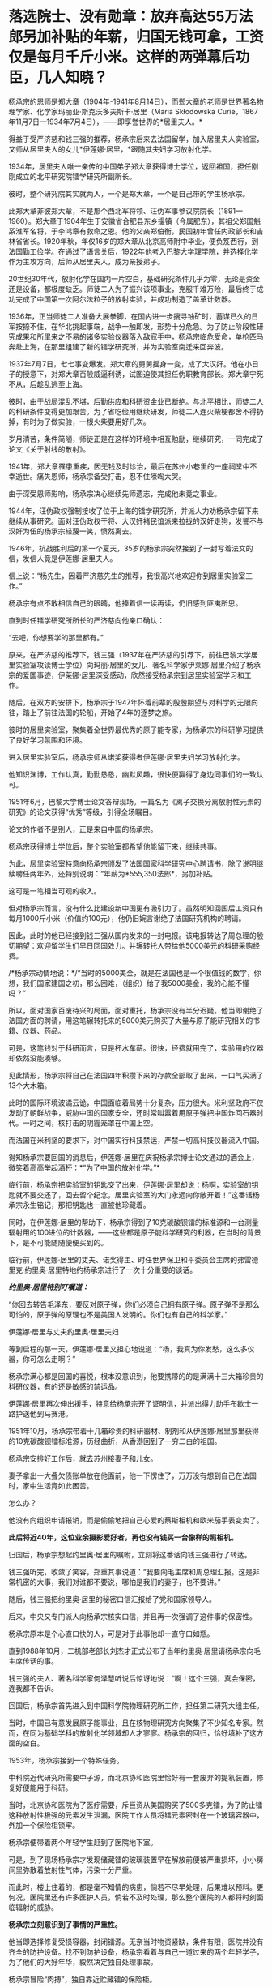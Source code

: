 * 落选院士、没有勋章：放弃高达55万法郎另加补贴的年薪，归国无钱可拿，工资仅是每月千斤小米。这样的两弹幕后功臣，几人知晓？
杨承宗的恩师是郑大章（1904年-1941年8月14日），而郑大章的老师是世界著名物理学家、化学家玛丽亚·斯克沃多夫斯卡·居里（Maria
Skłodowska
Curie，1867年11月7日---1934年7月4日），------即享誉世界的*居里夫人。*

得益于受严济慈和钱三强的推荐，杨承宗后来去法国留学，加入居里夫人实验室，又师从居里夫人的女儿*伊莲娜·居里，*跟随其夫妇学习放射化学。

1934年，居里夫人唯一亲传的中国弟子郑大章获得博士学位，返回祖国，担任刚刚成立的北平研究院镭学研究所副所长。

彼时，整个研究院其实就两人，一个是郑大章，一个是自己带的学生杨承宗。

此郑大章非彼郑大章，不是那个西北军将领、汪伪军事参议院院长（1891---1960）。郑大章于1904年生于安徽省合肥县东乡撮镇（今属肥东），其祖父郑国魁系淮军名将，于李鸿章有救命之恩。他的父亲郑伯衡，民国初年曾任内政部长和吉林省省长。1920年秋，年仅16岁的郑大章从北京高师附中毕业，便负笈西行，到法国勤工俭学。在通过了语言关后，1922年他考入巴黎大学理学院，并选择化学作为主攻方向，后师从居里夫人，成为亲授弟子。

20世纪30年代，放射化学在国内一片空白，基础研究条件几乎为零，无论是资金还是设备，都极度缺乏。师徒二人为了振兴该项事业，克服千难万险，最后终于成功完成了中国第一次阿尔法粒子的放射实验，并成功制造了盖革计数器。

1936年，正当师徒二人准备大展拳脚，在国内进一步搜寻铀矿时，蓄谋已久的日军按捺不住，在华北挑起事端，战争一触即发，形势十分危急。为了防止阶段性研究成果和所里来之不易的诸多实验仪器落入敌寇手中，杨承宗临危受命，单枪匹马奔赴上海，在那里组建了新的镭学研究所，并为实验室南迁来回奔波。

1937年7月7日，七七事变爆发。郑大章的舅舅摇身一变，成了大汉奸。他在小日子的授意下，对郑大章百般威逼利诱，试图迫使其担任伪职教育部长。郑大章宁死不从，后趁乱逃至上海。

彼时，由于战局混乱不堪，后勤供应和科研资金业已断绝。与北平相比，师徒二人的科研条件变得更加艰苦。为了省吃俭用继续研发，师徒二人连火柴梗都舍不得扔掉，有时为了做实验，一根火柴要用好几次。

岁月清苦，条件简陋，师徒正是在这样的环境中相互勉励，继续研究，一同完成了论文《关于射线的散射》。

1941年，郑大章罹患重疾，因无钱及时诊治，最后在苏州小巷里的一座祠堂中不幸逝世。痛失恩师，杨承宗备受打击，忍不住嚎啕大哭。

由于深受恩师影响，杨承宗决心继续先师遗志，完成他未竟之事业。

1944年，汪伪政权强制接收了位于上海的镭学研究所，并派人力劝杨承宗留下来继续从事研究。面对汪伪政权干将、大汉奸褚民谊派来拉拢的汉奸走狗，发誓不与汉奸为伍的杨承宗轻蔑一笑，愤然离去。

1946年，抗战胜利后的第一个夏天，35岁的杨承宗突然接到了一封写着法文的信，发信人竟是伊莲娜·居里夫人。

信上说：“杨先生，因着严济慈先生的推荐，我很高兴地欢迎你到居里实验室工作。”

杨承宗有点不敢相信自己的眼睛，他捧着信一读再读，仍旧感到匪夷所思。

直到时任镭学研究所所长的严济慈向他亲口确认：

“去吧，你想要学的那里都有。”

原来，在严济慈的推荐下，钱三强（1937年在严济慈的引荐下，前往巴黎大学居里实验室攻读博士学位）向玛丽·居里的女儿、著名科学家伊莱娜·居里介绍了杨承宗的爱国事迹，伊莱娜·居里深受感动，欣然接受杨承宗到居里实验室学习和工作。

随后，在双方的安排下，杨承宗于1947年怀着前辈的殷殷期望与对科学的无限向往，踏上了前往法国的轮船，开始了4年的逐梦之旅。

[[./img/37-1.jpeg]]

彼时的居里实验室，聚集着全世界最优秀的原子能专家，为杨承宗的科研学习提供了良好学习氛围和环境。

进入居里实验室后，杨承宗师从诺奖获得者伊莲娜·居里夫妇学习放射化学。

他知识渊博，工作认真，勤勤恳恳，幽默风趣，很快便赢得了身边同事们的一致认可。

1951年6月，巴黎大学博士论文答辩现场。一篇名为《离子交换分离放射性元素的研究》的论文获得“优秀”等级，引得全场瞩目。

论文的作者不是别人，正是来自中国的杨承宗。

杨承宗获得博士学位后，整个实验室都希望他能留下来，继续共事。

为此，居里实验室特意向杨承宗颁发了法国国家科学研究中心聘请书，除了说明继续聘任两年外，还特别说明：“年薪为*555,350法郎*，另加补贴。

[[./img/37-2.jpeg]]

这可是一笔相当可观的收入。

但对杨承宗而言，没有什么比建设新中国更有吸引力了。虽然明知回国后工资只有每月1000斤小米（价值约100元），他仍旧婉言谢绝了法国研究机构的聘请。

因此，此时的他已经接到钱三强从国内发来的一封电报。该电报转达了周总理的殷切期望：欢迎留学生们早日回国效力。并辗转托人带给他5000美元的科研采购经费。

/*杨承宗动情地说：*/“当时的5000美金，就是在法国也是一个很值钱的数字，你想，我们国家建国之初，那么困难，（组织）给了我5000美金，我的心能不懂吗？”

所以，面对国家百废待兴的局面，面对重托，杨承宗没有半分迟疑。他当即谢绝了法国方面的聘请，用这笔辗转托来的5000美元购买了大量与原子能研究相关的书籍、仪器、药品。

可是，这笔钱对于科研而言，只是杯水车薪。很快，经费就用完了，实验用的仪器却依然没能凑够。

见此情形，杨承宗将自己在法国四年积攒下来的存款全部取了出来，一口气买满了13个大木箱。

此时的国际环境波谲云诡，中国面临着局势十分复杂，压力很大。米利坚政府不仅发动了朝鲜战争，威胁中国的国家安全，还时常叫嚣着用原子弹把中国炸回石器时代。一时之间，核打击的阴霾笼罩在中国上空。

而法国在米利坚的要求下，对中国实行科技禁运，严禁一切高科技仪器流入中国。

得知杨承宗要回国的消息后，伊莲娜·居里在庆祝杨承宗博士论文通过的酒会上，微笑着高高举起酒杯：*“为了中国的放射化学。”*

[[./img/37-3.jpeg]]

临行前，杨承宗把实验室的钥匙交了出来，伊莲娜·居里却说：杨啊，实验室的钥匙就不要交还了，回去留个纪念，居里实验室的大门永远向你敞开着！”这番话杨承宗永生铭记，那把钥匙也一直被他珍藏着。

同时，在伊莲娜·居里的帮助下，杨承宗得到了10克碳酸钡镭的标准源和一台测量辐射用的100进位的计数器，------这些都是原子能科学研究的利器，在当时的背景下，是不可能随随便便买到的。

临行前，伊莲娜·居里的丈夫、诺奖得主、时任世界保卫和平委员会主席的弗雷德里克·约里奥·居里特地约杨承宗进行了一次十分重要的谈话。

/*约里奥·居里特别叮嘱道：*/

“你回去转告毛泽东，要反对原子弹，你们必须自己拥有原子弹。原子弹不是那么可怕的，原子弹的原理也不是美国人发明的。你们也有自己的科学家。”

伊莲娜·居里与丈夫约里奥·居里夫妇

[[./img/37-4.jpeg]]

等到启程的那一天，伊莲娜·居里又担心地说道：“杨，我真为你发愁，这么多仪器，你可怎么走啊？”

杨承宗满心都是回国的喜悦，根本没意识到，他要携带的的是满满十三大箱珍贵的科研仪器，有的还是敏感的禁运品。

伊莲娜·居里再次伸出援手，特意给杨承宗开了证明信，并派出得力助手布歇士一路护送他到马赛港。

1951年10月，杨承宗带着十几箱珍贵的科研器材、制剂和从伊莲娜·居里那里获得的10克碳酸钡镭标准源，历经曲折，从香港回到了一穷二白的祖国。

杨承宗安排好工作后，就去苏州接妻子和儿女。

妻子拿出一大叠欠债账单放在他面前，他一下愣住了，万万没有想到自己在法国时，家中生活竟如此困苦。

怎么办？

他没有向组织申请报销，而是偷偷地把自己心爱的蔡斯相机和欧米茄手表变卖了。

*此后将近40年，这位业余摄影爱好者，再也没有钱买一台像样的照相机。*

归国后，杨承宗想起约里奥·居里的嘱咐，立刻将这番话向钱三强进行了转达。

钱三强听完，收敛了笑容，郑重其事说道：“我要向毛主席和周总理汇报。这是非常机密的大事，我们对谁都不要说，哪怕是我们的妻子，也不要讲。”

随后，钱三强把约里奥·居里的秘密口信汇报给了党和国家领导人。

后来，中央又专门派人向杨承宗核实口信，并且再一次强调了这件事的保密性。

杨承宗原本是个心直口快的人，可是对于此事他却一直守口如瓶。

直到1988年10月，二机部老部长刘杰才正式公布了当年约里奥·居里请杨承宗向毛主席传话的事。

钱三强的夫人、著名科学家何泽慧听说后惊讶地说：“啊！这个三强，真会保密，连我都不告诉。

回国后，杨承宗首先进入到中国科学院物理研究所工作，担任第二研究大组主任。

当时，中国已有意发展原子能事业，且在核物理研究方向聚集了不少知名专家。然而，在同为基础学科的放射化学领域却人才寥寥。杨承宗的回归，恰好填补了这方面的空白。

1953年，杨承宗接到一个特殊任务。

中科院近代研究所需要中子源，而北京协和医院里恰好有一套废弃的提氡装置，修复好便能用于科研。

当时，北京协和医院为了医疗需要，斥巨资从美国购买了500多克镭，为了防止镭这种放射性极强的元素发生泄漏，医院工作人员将镭元素密封在一个玻璃容器中，外加一个保险柜锁牢。

杨承宗便带着两个年轻学生赶到了医院地下室。

可是，到了现场杨承宗才发现储藏镭的玻璃装置早在解放前便被严重损坏，小小房间里弥散着放射性气体，污染十分严重。

而此时，楼上住着的，都是毫不知情的病患，倘若不尽早处理，后果难以预料。更何况，医院里还有许多医护人员，倘若不及时处理，那么整个医院的人都将时刻面临辐射的威胁。

*杨承宗立刻意识到了事情的严重性。*

他当即选择修复受损容器，封闭镭源。无奈当时物资紧缺，条件有限，医院并没有齐全的防护设备。找不到防护设备，杨承宗看着与自己一道过来的两个年轻学子，为了他们的大好年华，毅然决定独自处理事故。

杨承宗冒险“肉搏”，独自靠近贮藏镭的保险柜。

他小心翼翼打开保险柜，以最快的速度将放射源处理妥当，并用水将其密封。

由于判断准确，修补得当，经过一系列紧张又迅捷的操作后，他终于在短短一个小时内成功封锁辐射源，化险为夷。

此次修复工作完成后，不仅消除了医院的安全隐患，还为研发原子弹的中子物理实验提供了珍贵的放射性样品，可谓皆大欢喜。

然而，谁也没想到的是，在处理放射源时，杨承宗的右眼过近接触放射源，受到了超剂量的辐射，事后导致了长期的不可逆的损伤。这种损伤遭受的痛苦极其漫长且难以忍受的，他的视力一点点减退。

这一切，杨承宗没有抱怨，而是硬着凭着坚强的毅力、咬紧牙关默默承受了下来。

于他而言，用自己的一只眼睛换取许多人的安全，值得，值得。

1955年夏天，时任国务院副总理的陈毅，邀请杨承宗等中国科学家前来作陪苏联科学家，宴会上一贯看不起中国的苏联科学家在看到杨承宗时，不由显出敬佩之色，因为他们知道杨承宗在法国时师从居里夫妇，他所具有的科研水平，是在座所有苏联专家无法比拟的。

可见，杨承宗在科研领域已经达到了很高的成就。

1956年6月，杨承宗秘密完成了一项非常重要的使命，他不顾放射性污染的威胁，乘坐着装有特殊勘测设备的飞机，只为收集美国在比基尼岛实验核武器时，飘散的放射性核微粒，整理出了大量相关核素据，为我国日后的原子弹研制工作做出了巨大贡献。

在杨承宗的带领下，放射化学研究室很快走出了新中国第一批放射化学人才。1956年下半年，中国科学院近代物理所主攻放射化学的研究员已接近40人。

[[./img/37-5.jpeg]]

为了更多地培养放射化学人才，杨承宗亲自编写教材，筹建实验室，首开“放射化学”和“铀化学”等专业课，还同时挤时间去北京和清华授课。

1961年4月，我国的原子弹研制工作遇到短板，原子弹是否能够成功研制，关键在于铀235能否被提炼出来，如果不能处理铀矿就根本谈不上提取铀235，自然也不利于中国原子弹的研制工作。

在天然铀矿中，铀235的含量只占有千分之七，只有把这千分之七的铀提炼出来，才能得到裂变材料，但是我国的铀矿品质太低，铀235的含量甚至可以低到只有万分之几，换言之，只有将那百分之几的铀提炼出来，才能得到一点点铀，而原子弹的研制要需要大量纯度很高的铀235，可见此次项工作是多么繁杂。

1961年4月4日，一辆小车突然把杨承宗接到了专门研发原子弹的二机部。

办公室里，等待他的是时任二机部部长刘杰。

彼时，中苏交恶，苏联专家全部撤回，科研所人心涣散，再加上三年自然灾害，肚子都吃不饱，原子能事业的发展也受到了严重影响。

刘杰把杨承宗安排到了二机部第五研究所主持大局，他深感责任重大。

五所秘密从事的工作是铀矿石的冶炼与提纯，杨承宗心里清楚，接下来奋斗的一切，都将和原子弹紧密相连。

杨承宗刚到五所时，面临的是一个苏联停止援助、撤走专家，又深受极左路线和反右倾之害的烂摊子，科研秩序混乱、人心涣散。垃圾、加工后的废矿渣、未破碎的矿石随处堆放，整个所区就像是一个破旧的工地。

面对五所简陋的厂房、胡乱丢弃的冶炼矿渣以及混乱的科研秩序，杨承宗没有时间叹气和抱怨，他打起精神，怀着十二分的热情，开始对这个“废弃工地”进行大刀阔斧地改革。

从保障科研人员的物质生活到增购书籍、设备，从动员职工摆正态度到亲手改良实验装置，杨承宗一心扑在工作上，兢兢业业，用诚挚、有效的行动，日积月累，逐渐扭转了五所的迟暮之气，让它焕发新生，站到了中国原子弹研发的前沿阵地。

不久，一批世界先进水平的水冶流程、新的分析方法和新的有机材料等重大研究成果便不断地从五所产生。五所从一个烂摊子一跃而成全国一流的研究所，我国的铀工业也从无到有，开创了天然铀工业生产的历史。 

杨承宗领导全所科研人员，在我国第一批铀水冶厂尚未建成的情况下，在五所因陋就简，自己动手建成一套生产性实验装置。

二机部五所是铀矿选冶研究所，为了不耽误原子弹试爆的时间，杨承宗提出了“堆浸法”提取铀235。

这个方法的具体措施便是就地往铀矿石上淋酸，再将收集的酸溶液进行分离、浓缩等系列提纯，就这样省去了很多的繁杂步骤，节省了大笔资金。

1963年，经过两年多的日夜奋战，纯化处理了上百吨各地土法冶炼生产的重铀酸铵，解决了天然铀矿石在水冶、转化等过程中的众多工艺问题，取得具有自主知识产权的数十项科研成果，生产出了符合原子弹原材料要求的纯铀化合物2.5吨，比组织预定的时间足足提前了3个月，为后来“两弹”的成功研发做足了关键原料供应。

但是在科研过程中，杨承宗为了一次重要的工作汇报，耽误了治疗眼疾的最佳时刻，其本来就受到辐射伤害的右眼视网膜彻底脱落，完全失明。但他却无怨无悔，直等到1964年的那声巨响，他说，一切都是值得的。

[[./img/37-6.jpeg]]

[[./img/37-7.jpeg]]

二机部下文给研制原子弹有功人员晋级嘉奖，由于杨承宗的行政关系隶属于中国科学技术大学，不属于二机部，所以尽管他为此立下了汗马功劳，却与此次嘉奖晋升无缘。

1979年8月，在一次会议休息间隙，杨承宗偶然听到了两位同事的聊天：

“你家孩子今年考上大学了吗？”

“嗨，别提了，就差0.2分！”

一石激起千层浪。

这段对话在杨承宗心里掀起了波澜。

虽然高考是选拔人才的公平方式，但对人才的评定能精确到0.2分吗？多少考生可能会因为阅卷老师的误差，或者自身发挥的失误而痛失接受高等教育的机会？

思虑至此，他不禁萌生了一个大胆的想法：

*为何不为那些同录取分数线接近的考生一个继续深造的机会呢？*

1980年6月，杨承宗想开办一所自费走读大学的设想见诸报端，引发社会关注，获得了很高的舆论支持。

在他多方努力之下，1980年10月，中国第一所非公立自费大学------合肥联合大正式成立，杨承宗任第一任校长。

[[./img/37-8.jpeg]]

1989年，杨承宗受邀重访居里夫人实验室，他把当年伊莲娜·居里送给他的那把钥匙又还给了实验室，作为这段特殊历史的见证和纪念。

杨承宗90岁时，《当代中国的原子能事业》一书出版，人们才知道了当年居里夫人的女婿让他传秘密口信的事。

杨承宗被誉为新中国放射化学奠基人，曾跟随居里夫人研究放射化学领域，回国后也参与了原子弹研制工作，为核武器的研究立下了不世功勋，但一直以来由于各种原因，他既没评上院士，也得不到两弹一星元勋的嘉奖。

80年增选，他已经不在科学院系统；

91年以后增选，年龄过大，所以也没有评上。

此外，学术界也有学阀，他是法国回来的，与留学英美为主的留学人员不在一个体系，与留苏的也不在一个体系，中国留法归来的人少之又少。

在两弹一星元勋的评价当中，当时重理论、轻实验，对材料工艺等重视程度不够，而且他已经离开了相关系统，单位支持不足......

最后，连他的学生都成了院士，可他依旧默默无闻，没有奖章没有报道，连院士名额都没有。

很多老同事和老领导为他抱不平，他才终于住进了新建的院士楼，并获得了何梁何利化学奖。

其实，杨承宗一生淡泊名利。

/*对于荣誉得失，他显得异常平静，总是谦虚地说：*/

“事情做出来就好，别的什么都不要去想。”

“我一生只做了两件事，一是为原子弹炼出了所需要的铀，还有就是在中科大办了一个专业”。

2011年5月27日，杨承宗老先生因病去世，享年100岁。

作为著名化学家伊莲娜·居里的高徒，杨承宗宁愿放弃国外高薪，也要回到积贫积弱的祖国贡献自己的一份力量，并为国掏空全部积蓄，晚年即使生活窘迫，也不曾向国家索取任何回报。

老一辈科学家毫不为己、一心为国为民的高贵人格令人感佩。

[[./img/37-9.jpeg]]

杨承宗被公认为是“没有勋章的功臣”。

他几十年如一日地为国科研，却从不追求虚名。没有他，邓稼先和钱学森绝对造不出原子弹；没有他，我们的国家不会挺直腰杆，屹立于世界民族之林。

*功成何必在我，功成必定有我。*

这是他一生真实的写照。

